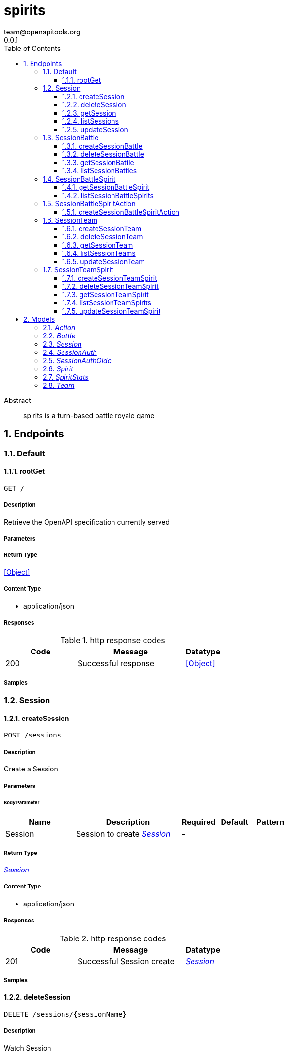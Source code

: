 = spirits
team@openapitools.org
0.0.1
:toc: left
:numbered:
:toclevels: 3
:source-highlighter: highlightjs
:keywords: openapi, rest, spirits
:specDir: 
:snippetDir: 
:generator-template: v1 2019-12-20
:info-url: https://openapi-generator.tech
:app-name: spirits

[abstract]
.Abstract
spirits is a turn-based battle royale game


// markup not found, no include::{specDir}intro.adoc[opts=optional]



== Endpoints


[.Default]
=== Default


[.rootGet]
==== rootGet

`GET /`



===== Description

Retrieve the OpenAPI specification currently served


// markup not found, no include::{specDir}GET/spec.adoc[opts=optional]



===== Parameters







===== Return Type


<<Object>>


===== Content Type

* application/json

===== Responses

.http response codes
[cols="2,3,1"]
|===
| Code | Message | Datatype


| 200
| Successful response
|  <<Object>>

|===

===== Samples


// markup not found, no include::{snippetDir}GET/http-request.adoc[opts=optional]


// markup not found, no include::{snippetDir}GET/http-response.adoc[opts=optional]



// file not found, no * wiremock data link :GET/GET.json[]


ifdef::internal-generation[]
===== Implementation

// markup not found, no include::{specDir}GET/implementation.adoc[opts=optional]


endif::internal-generation[]


[.Session]
=== Session


[.createSession]
==== createSession

`POST /sessions`



===== Description

Create a Session


// markup not found, no include::{specDir}sessions/POST/spec.adoc[opts=optional]



===== Parameters


====== Body Parameter

[cols="2,3,1,1,1"]
|===
|Name| Description| Required| Default| Pattern

| Session
| Session to create <<Session>>
| -
| 
| 

|===





===== Return Type

<<Session>>


===== Content Type

* application/json

===== Responses

.http response codes
[cols="2,3,1"]
|===
| Code | Message | Datatype


| 201
| Successful Session create
|  <<Session>>

|===

===== Samples


// markup not found, no include::{snippetDir}sessions/POST/http-request.adoc[opts=optional]


// markup not found, no include::{snippetDir}sessions/POST/http-response.adoc[opts=optional]



// file not found, no * wiremock data link :sessions/POST/POST.json[]


ifdef::internal-generation[]
===== Implementation

// markup not found, no include::{specDir}sessions/POST/implementation.adoc[opts=optional]


endif::internal-generation[]


[.deleteSession]
==== deleteSession

`DELETE /sessions/{sessionName}`



===== Description

Watch Session


// markup not found, no include::{specDir}sessions/\{sessionName\}/DELETE/spec.adoc[opts=optional]



===== Parameters

====== Path Parameters

[cols="2,3,1,1,1"]
|===
|Name| Description| Required| Default| Pattern

| sessionName
| Session name 
| X
| null
| 

|===






===== Return Type

<<Session>>


===== Content Type

* application/json

===== Responses

.http response codes
[cols="2,3,1"]
|===
| Code | Message | Datatype


| 200
| Successful Session delete
|  <<Session>>

|===

===== Samples


// markup not found, no include::{snippetDir}sessions/\{sessionName\}/DELETE/http-request.adoc[opts=optional]


// markup not found, no include::{snippetDir}sessions/\{sessionName\}/DELETE/http-response.adoc[opts=optional]



// file not found, no * wiremock data link :sessions/{sessionName}/DELETE/DELETE.json[]


ifdef::internal-generation[]
===== Implementation

// markup not found, no include::{specDir}sessions/\{sessionName\}/DELETE/implementation.adoc[opts=optional]


endif::internal-generation[]


[.getSession]
==== getSession

`GET /sessions/{sessionName}`



===== Description

Get Session


// markup not found, no include::{specDir}sessions/\{sessionName\}/GET/spec.adoc[opts=optional]



===== Parameters

====== Path Parameters

[cols="2,3,1,1,1"]
|===
|Name| Description| Required| Default| Pattern

| sessionName
| Session name 
| X
| null
| 

|===






===== Return Type

<<Session>>


===== Content Type

* application/json

===== Responses

.http response codes
[cols="2,3,1"]
|===
| Code | Message | Datatype


| 200
| Successful Session get
|  <<Session>>

|===

===== Samples


// markup not found, no include::{snippetDir}sessions/\{sessionName\}/GET/http-request.adoc[opts=optional]


// markup not found, no include::{snippetDir}sessions/\{sessionName\}/GET/http-response.adoc[opts=optional]



// file not found, no * wiremock data link :sessions/{sessionName}/GET/GET.json[]


ifdef::internal-generation[]
===== Implementation

// markup not found, no include::{specDir}sessions/\{sessionName\}/GET/implementation.adoc[opts=optional]


endif::internal-generation[]


[.listSessions]
==== listSessions

`GET /sessions`



===== Description

List Sessions


// markup not found, no include::{specDir}sessions/GET/spec.adoc[opts=optional]



===== Parameters







===== Return Type

<<Session>>


===== Content Type

* application/json

===== Responses

.http response codes
[cols="2,3,1"]
|===
| Code | Message | Datatype


| 200
| Successful Sessions list
|  <<Session>>

|===

===== Samples


// markup not found, no include::{snippetDir}sessions/GET/http-request.adoc[opts=optional]


// markup not found, no include::{snippetDir}sessions/GET/http-response.adoc[opts=optional]



// file not found, no * wiremock data link :sessions/GET/GET.json[]


ifdef::internal-generation[]
===== Implementation

// markup not found, no include::{specDir}sessions/GET/implementation.adoc[opts=optional]


endif::internal-generation[]


[.updateSession]
==== updateSession

`PUT /sessions/{sessionName}`



===== Description

Update Session


// markup not found, no include::{specDir}sessions/\{sessionName\}/PUT/spec.adoc[opts=optional]



===== Parameters

====== Path Parameters

[cols="2,3,1,1,1"]
|===
|Name| Description| Required| Default| Pattern

| sessionName
| Session name 
| X
| null
| 

|===

====== Body Parameter

[cols="2,3,1,1,1"]
|===
|Name| Description| Required| Default| Pattern

| Session
| Session to update <<Session>>
| -
| 
| 

|===





===== Return Type

<<Session>>


===== Content Type

* application/json

===== Responses

.http response codes
[cols="2,3,1"]
|===
| Code | Message | Datatype


| 200
| Successful Session update
|  <<Session>>

|===

===== Samples


// markup not found, no include::{snippetDir}sessions/\{sessionName\}/PUT/http-request.adoc[opts=optional]


// markup not found, no include::{snippetDir}sessions/\{sessionName\}/PUT/http-response.adoc[opts=optional]



// file not found, no * wiremock data link :sessions/{sessionName}/PUT/PUT.json[]


ifdef::internal-generation[]
===== Implementation

// markup not found, no include::{specDir}sessions/\{sessionName\}/PUT/implementation.adoc[opts=optional]


endif::internal-generation[]


[.SessionBattle]
=== SessionBattle


[.createSessionBattle]
==== createSessionBattle

`POST /sessions/{sessionName}/battles`



===== Description

Create a Battle


// markup not found, no include::{specDir}sessions/\{sessionName\}/battles/POST/spec.adoc[opts=optional]



===== Parameters

====== Path Parameters

[cols="2,3,1,1,1"]
|===
|Name| Description| Required| Default| Pattern

| sessionName
| Battle name 
| X
| null
| 

|===

====== Body Parameter

[cols="2,3,1,1,1"]
|===
|Name| Description| Required| Default| Pattern

| Battle
| Battle to create <<Battle>>
| -
| 
| 

|===





===== Return Type

<<Battle>>


===== Content Type

* application/json

===== Responses

.http response codes
[cols="2,3,1"]
|===
| Code | Message | Datatype


| 201
| Successful Battle create
|  <<Battle>>

|===

===== Samples


// markup not found, no include::{snippetDir}sessions/\{sessionName\}/battles/POST/http-request.adoc[opts=optional]


// markup not found, no include::{snippetDir}sessions/\{sessionName\}/battles/POST/http-response.adoc[opts=optional]



// file not found, no * wiremock data link :sessions/{sessionName}/battles/POST/POST.json[]


ifdef::internal-generation[]
===== Implementation

// markup not found, no include::{specDir}sessions/\{sessionName\}/battles/POST/implementation.adoc[opts=optional]


endif::internal-generation[]


[.deleteSessionBattle]
==== deleteSessionBattle

`DELETE /sessions/{sessionName}/battles/{battleName}`



===== Description

Watch Battle


// markup not found, no include::{specDir}sessions/\{sessionName\}/battles/\{battleName\}/DELETE/spec.adoc[opts=optional]



===== Parameters

====== Path Parameters

[cols="2,3,1,1,1"]
|===
|Name| Description| Required| Default| Pattern

| sessionName
| Battle name 
| X
| null
| 

| battleName
| Battle name 
| X
| null
| 

|===






===== Return Type

<<Battle>>


===== Content Type

* application/json

===== Responses

.http response codes
[cols="2,3,1"]
|===
| Code | Message | Datatype


| 200
| Successful Battle delete
|  <<Battle>>

|===

===== Samples


// markup not found, no include::{snippetDir}sessions/\{sessionName\}/battles/\{battleName\}/DELETE/http-request.adoc[opts=optional]


// markup not found, no include::{snippetDir}sessions/\{sessionName\}/battles/\{battleName\}/DELETE/http-response.adoc[opts=optional]



// file not found, no * wiremock data link :sessions/{sessionName}/battles/{battleName}/DELETE/DELETE.json[]


ifdef::internal-generation[]
===== Implementation

// markup not found, no include::{specDir}sessions/\{sessionName\}/battles/\{battleName\}/DELETE/implementation.adoc[opts=optional]


endif::internal-generation[]


[.getSessionBattle]
==== getSessionBattle

`GET /sessions/{sessionName}/battles/{battleName}`



===== Description

Get Battle


// markup not found, no include::{specDir}sessions/\{sessionName\}/battles/\{battleName\}/GET/spec.adoc[opts=optional]



===== Parameters

====== Path Parameters

[cols="2,3,1,1,1"]
|===
|Name| Description| Required| Default| Pattern

| sessionName
| Battle name 
| X
| null
| 

| battleName
| Battle name 
| X
| null
| 

|===






===== Return Type

<<Battle>>


===== Content Type

* application/json

===== Responses

.http response codes
[cols="2,3,1"]
|===
| Code | Message | Datatype


| 200
| Successful Battle get
|  <<Battle>>

|===

===== Samples


// markup not found, no include::{snippetDir}sessions/\{sessionName\}/battles/\{battleName\}/GET/http-request.adoc[opts=optional]


// markup not found, no include::{snippetDir}sessions/\{sessionName\}/battles/\{battleName\}/GET/http-response.adoc[opts=optional]



// file not found, no * wiremock data link :sessions/{sessionName}/battles/{battleName}/GET/GET.json[]


ifdef::internal-generation[]
===== Implementation

// markup not found, no include::{specDir}sessions/\{sessionName\}/battles/\{battleName\}/GET/implementation.adoc[opts=optional]


endif::internal-generation[]


[.listSessionBattles]
==== listSessionBattles

`GET /sessions/{sessionName}/battles`



===== Description

List Battles


// markup not found, no include::{specDir}sessions/\{sessionName\}/battles/GET/spec.adoc[opts=optional]



===== Parameters

====== Path Parameters

[cols="2,3,1,1,1"]
|===
|Name| Description| Required| Default| Pattern

| sessionName
| Battle name 
| X
| null
| 

|===






===== Return Type

<<Battle>>


===== Content Type

* application/json

===== Responses

.http response codes
[cols="2,3,1"]
|===
| Code | Message | Datatype


| 200
| Successful Battles list
|  <<Battle>>

|===

===== Samples


// markup not found, no include::{snippetDir}sessions/\{sessionName\}/battles/GET/http-request.adoc[opts=optional]


// markup not found, no include::{snippetDir}sessions/\{sessionName\}/battles/GET/http-response.adoc[opts=optional]



// file not found, no * wiremock data link :sessions/{sessionName}/battles/GET/GET.json[]


ifdef::internal-generation[]
===== Implementation

// markup not found, no include::{specDir}sessions/\{sessionName\}/battles/GET/implementation.adoc[opts=optional]


endif::internal-generation[]


[.SessionBattleSpirit]
=== SessionBattleSpirit


[.getSessionBattleSpirit]
==== getSessionBattleSpirit

`GET /sessions/{sessionName}/battles/{battleName}/spirits/{spiritName}`



===== Description

Get Spirit


// markup not found, no include::{specDir}sessions/\{sessionName\}/battles/\{battleName\}/spirits/\{spiritName\}/GET/spec.adoc[opts=optional]



===== Parameters

====== Path Parameters

[cols="2,3,1,1,1"]
|===
|Name| Description| Required| Default| Pattern

| sessionName
| Spirit name 
| X
| null
| 

| battleName
| Spirit name 
| X
| null
| 

| spiritName
| Spirit name 
| X
| null
| 

|===






===== Return Type

<<Spirit>>


===== Content Type

* application/json

===== Responses

.http response codes
[cols="2,3,1"]
|===
| Code | Message | Datatype


| 200
| Successful Spirit get
|  <<Spirit>>

|===

===== Samples


// markup not found, no include::{snippetDir}sessions/\{sessionName\}/battles/\{battleName\}/spirits/\{spiritName\}/GET/http-request.adoc[opts=optional]


// markup not found, no include::{snippetDir}sessions/\{sessionName\}/battles/\{battleName\}/spirits/\{spiritName\}/GET/http-response.adoc[opts=optional]



// file not found, no * wiremock data link :sessions/{sessionName}/battles/{battleName}/spirits/{spiritName}/GET/GET.json[]


ifdef::internal-generation[]
===== Implementation

// markup not found, no include::{specDir}sessions/\{sessionName\}/battles/\{battleName\}/spirits/\{spiritName\}/GET/implementation.adoc[opts=optional]


endif::internal-generation[]


[.listSessionBattleSpirits]
==== listSessionBattleSpirits

`GET /sessions/{sessionName}/battles/{battleName}/spirits`



===== Description

List Spirits


// markup not found, no include::{specDir}sessions/\{sessionName\}/battles/\{battleName\}/spirits/GET/spec.adoc[opts=optional]



===== Parameters

====== Path Parameters

[cols="2,3,1,1,1"]
|===
|Name| Description| Required| Default| Pattern

| sessionName
| Spirit name 
| X
| null
| 

| battleName
| Spirit name 
| X
| null
| 

|===






===== Return Type

<<Spirit>>


===== Content Type

* application/json

===== Responses

.http response codes
[cols="2,3,1"]
|===
| Code | Message | Datatype


| 200
| Successful Spirits list
|  <<Spirit>>

|===

===== Samples


// markup not found, no include::{snippetDir}sessions/\{sessionName\}/battles/\{battleName\}/spirits/GET/http-request.adoc[opts=optional]


// markup not found, no include::{snippetDir}sessions/\{sessionName\}/battles/\{battleName\}/spirits/GET/http-response.adoc[opts=optional]



// file not found, no * wiremock data link :sessions/{sessionName}/battles/{battleName}/spirits/GET/GET.json[]


ifdef::internal-generation[]
===== Implementation

// markup not found, no include::{specDir}sessions/\{sessionName\}/battles/\{battleName\}/spirits/GET/implementation.adoc[opts=optional]


endif::internal-generation[]


[.SessionBattleSpiritAction]
=== SessionBattleSpiritAction


[.createSessionBattleSpiritAction]
==== createSessionBattleSpiritAction

`POST /sessions/{sessionName}/battles/{battleName}/spirits/{spiritName}/actions`



===== Description

Create a Action


// markup not found, no include::{specDir}sessions/\{sessionName\}/battles/\{battleName\}/spirits/\{spiritName\}/actions/POST/spec.adoc[opts=optional]



===== Parameters

====== Path Parameters

[cols="2,3,1,1,1"]
|===
|Name| Description| Required| Default| Pattern

| sessionName
| Action name 
| X
| null
| 

| battleName
| Action name 
| X
| null
| 

| spiritName
| Action name 
| X
| null
| 

|===

====== Body Parameter

[cols="2,3,1,1,1"]
|===
|Name| Description| Required| Default| Pattern

| Action
| Action to create <<Action>>
| -
| 
| 

|===





===== Return Type

<<Action>>


===== Content Type

* application/json

===== Responses

.http response codes
[cols="2,3,1"]
|===
| Code | Message | Datatype


| 201
| Successful Action create
|  <<Action>>

|===

===== Samples


// markup not found, no include::{snippetDir}sessions/\{sessionName\}/battles/\{battleName\}/spirits/\{spiritName\}/actions/POST/http-request.adoc[opts=optional]


// markup not found, no include::{snippetDir}sessions/\{sessionName\}/battles/\{battleName\}/spirits/\{spiritName\}/actions/POST/http-response.adoc[opts=optional]



// file not found, no * wiremock data link :sessions/{sessionName}/battles/{battleName}/spirits/{spiritName}/actions/POST/POST.json[]


ifdef::internal-generation[]
===== Implementation

// markup not found, no include::{specDir}sessions/\{sessionName\}/battles/\{battleName\}/spirits/\{spiritName\}/actions/POST/implementation.adoc[opts=optional]


endif::internal-generation[]


[.SessionTeam]
=== SessionTeam


[.createSessionTeam]
==== createSessionTeam

`POST /sessions/{sessionName}/teams`



===== Description

Create a Team


// markup not found, no include::{specDir}sessions/\{sessionName\}/teams/POST/spec.adoc[opts=optional]



===== Parameters

====== Path Parameters

[cols="2,3,1,1,1"]
|===
|Name| Description| Required| Default| Pattern

| sessionName
| Team name 
| X
| null
| 

|===

====== Body Parameter

[cols="2,3,1,1,1"]
|===
|Name| Description| Required| Default| Pattern

| Team
| Team to create <<Team>>
| -
| 
| 

|===





===== Return Type

<<Team>>


===== Content Type

* application/json

===== Responses

.http response codes
[cols="2,3,1"]
|===
| Code | Message | Datatype


| 201
| Successful Team create
|  <<Team>>

|===

===== Samples


// markup not found, no include::{snippetDir}sessions/\{sessionName\}/teams/POST/http-request.adoc[opts=optional]


// markup not found, no include::{snippetDir}sessions/\{sessionName\}/teams/POST/http-response.adoc[opts=optional]



// file not found, no * wiremock data link :sessions/{sessionName}/teams/POST/POST.json[]


ifdef::internal-generation[]
===== Implementation

// markup not found, no include::{specDir}sessions/\{sessionName\}/teams/POST/implementation.adoc[opts=optional]


endif::internal-generation[]


[.deleteSessionTeam]
==== deleteSessionTeam

`DELETE /sessions/{sessionName}/teams/{teamName}`



===== Description

Watch Team


// markup not found, no include::{specDir}sessions/\{sessionName\}/teams/\{teamName\}/DELETE/spec.adoc[opts=optional]



===== Parameters

====== Path Parameters

[cols="2,3,1,1,1"]
|===
|Name| Description| Required| Default| Pattern

| sessionName
| Team name 
| X
| null
| 

| teamName
| Team name 
| X
| null
| 

|===






===== Return Type

<<Team>>


===== Content Type

* application/json

===== Responses

.http response codes
[cols="2,3,1"]
|===
| Code | Message | Datatype


| 200
| Successful Team delete
|  <<Team>>

|===

===== Samples


// markup not found, no include::{snippetDir}sessions/\{sessionName\}/teams/\{teamName\}/DELETE/http-request.adoc[opts=optional]


// markup not found, no include::{snippetDir}sessions/\{sessionName\}/teams/\{teamName\}/DELETE/http-response.adoc[opts=optional]



// file not found, no * wiremock data link :sessions/{sessionName}/teams/{teamName}/DELETE/DELETE.json[]


ifdef::internal-generation[]
===== Implementation

// markup not found, no include::{specDir}sessions/\{sessionName\}/teams/\{teamName\}/DELETE/implementation.adoc[opts=optional]


endif::internal-generation[]


[.getSessionTeam]
==== getSessionTeam

`GET /sessions/{sessionName}/teams/{teamName}`



===== Description

Get Team


// markup not found, no include::{specDir}sessions/\{sessionName\}/teams/\{teamName\}/GET/spec.adoc[opts=optional]



===== Parameters

====== Path Parameters

[cols="2,3,1,1,1"]
|===
|Name| Description| Required| Default| Pattern

| sessionName
| Team name 
| X
| null
| 

| teamName
| Team name 
| X
| null
| 

|===






===== Return Type

<<Team>>


===== Content Type

* application/json

===== Responses

.http response codes
[cols="2,3,1"]
|===
| Code | Message | Datatype


| 200
| Successful Team get
|  <<Team>>

|===

===== Samples


// markup not found, no include::{snippetDir}sessions/\{sessionName\}/teams/\{teamName\}/GET/http-request.adoc[opts=optional]


// markup not found, no include::{snippetDir}sessions/\{sessionName\}/teams/\{teamName\}/GET/http-response.adoc[opts=optional]



// file not found, no * wiremock data link :sessions/{sessionName}/teams/{teamName}/GET/GET.json[]


ifdef::internal-generation[]
===== Implementation

// markup not found, no include::{specDir}sessions/\{sessionName\}/teams/\{teamName\}/GET/implementation.adoc[opts=optional]


endif::internal-generation[]


[.listSessionTeams]
==== listSessionTeams

`GET /sessions/{sessionName}/teams`



===== Description

List Teams


// markup not found, no include::{specDir}sessions/\{sessionName\}/teams/GET/spec.adoc[opts=optional]



===== Parameters

====== Path Parameters

[cols="2,3,1,1,1"]
|===
|Name| Description| Required| Default| Pattern

| sessionName
| Team name 
| X
| null
| 

|===






===== Return Type

<<Team>>


===== Content Type

* application/json

===== Responses

.http response codes
[cols="2,3,1"]
|===
| Code | Message | Datatype


| 200
| Successful Teams list
|  <<Team>>

|===

===== Samples


// markup not found, no include::{snippetDir}sessions/\{sessionName\}/teams/GET/http-request.adoc[opts=optional]


// markup not found, no include::{snippetDir}sessions/\{sessionName\}/teams/GET/http-response.adoc[opts=optional]



// file not found, no * wiremock data link :sessions/{sessionName}/teams/GET/GET.json[]


ifdef::internal-generation[]
===== Implementation

// markup not found, no include::{specDir}sessions/\{sessionName\}/teams/GET/implementation.adoc[opts=optional]


endif::internal-generation[]


[.updateSessionTeam]
==== updateSessionTeam

`PUT /sessions/{sessionName}/teams/{teamName}`



===== Description

Update Team


// markup not found, no include::{specDir}sessions/\{sessionName\}/teams/\{teamName\}/PUT/spec.adoc[opts=optional]



===== Parameters

====== Path Parameters

[cols="2,3,1,1,1"]
|===
|Name| Description| Required| Default| Pattern

| sessionName
| Team name 
| X
| null
| 

| teamName
| Team name 
| X
| null
| 

|===

====== Body Parameter

[cols="2,3,1,1,1"]
|===
|Name| Description| Required| Default| Pattern

| Team
| Team to update <<Team>>
| -
| 
| 

|===





===== Return Type

<<Team>>


===== Content Type

* application/json

===== Responses

.http response codes
[cols="2,3,1"]
|===
| Code | Message | Datatype


| 200
| Successful Team update
|  <<Team>>

|===

===== Samples


// markup not found, no include::{snippetDir}sessions/\{sessionName\}/teams/\{teamName\}/PUT/http-request.adoc[opts=optional]


// markup not found, no include::{snippetDir}sessions/\{sessionName\}/teams/\{teamName\}/PUT/http-response.adoc[opts=optional]



// file not found, no * wiremock data link :sessions/{sessionName}/teams/{teamName}/PUT/PUT.json[]


ifdef::internal-generation[]
===== Implementation

// markup not found, no include::{specDir}sessions/\{sessionName\}/teams/\{teamName\}/PUT/implementation.adoc[opts=optional]


endif::internal-generation[]


[.SessionTeamSpirit]
=== SessionTeamSpirit


[.createSessionTeamSpirit]
==== createSessionTeamSpirit

`POST /sessions/{sessionName}/teams/{teamName}/spirits`



===== Description

Create a Spirit


// markup not found, no include::{specDir}sessions/\{sessionName\}/teams/\{teamName\}/spirits/POST/spec.adoc[opts=optional]



===== Parameters

====== Path Parameters

[cols="2,3,1,1,1"]
|===
|Name| Description| Required| Default| Pattern

| sessionName
| Spirit name 
| X
| null
| 

| teamName
| Spirit name 
| X
| null
| 

|===

====== Body Parameter

[cols="2,3,1,1,1"]
|===
|Name| Description| Required| Default| Pattern

| Spirit
| Spirit to create <<Spirit>>
| -
| 
| 

|===





===== Return Type

<<Spirit>>


===== Content Type

* application/json

===== Responses

.http response codes
[cols="2,3,1"]
|===
| Code | Message | Datatype


| 201
| Successful Spirit create
|  <<Spirit>>

|===

===== Samples


// markup not found, no include::{snippetDir}sessions/\{sessionName\}/teams/\{teamName\}/spirits/POST/http-request.adoc[opts=optional]


// markup not found, no include::{snippetDir}sessions/\{sessionName\}/teams/\{teamName\}/spirits/POST/http-response.adoc[opts=optional]



// file not found, no * wiremock data link :sessions/{sessionName}/teams/{teamName}/spirits/POST/POST.json[]


ifdef::internal-generation[]
===== Implementation

// markup not found, no include::{specDir}sessions/\{sessionName\}/teams/\{teamName\}/spirits/POST/implementation.adoc[opts=optional]


endif::internal-generation[]


[.deleteSessionTeamSpirit]
==== deleteSessionTeamSpirit

`DELETE /sessions/{sessionName}/teams/{teamName}/spirits/{spiritName}`



===== Description

Watch Spirit


// markup not found, no include::{specDir}sessions/\{sessionName\}/teams/\{teamName\}/spirits/\{spiritName\}/DELETE/spec.adoc[opts=optional]



===== Parameters

====== Path Parameters

[cols="2,3,1,1,1"]
|===
|Name| Description| Required| Default| Pattern

| sessionName
| Spirit name 
| X
| null
| 

| teamName
| Spirit name 
| X
| null
| 

| spiritName
| Spirit name 
| X
| null
| 

|===






===== Return Type

<<Spirit>>


===== Content Type

* application/json

===== Responses

.http response codes
[cols="2,3,1"]
|===
| Code | Message | Datatype


| 200
| Successful Spirit delete
|  <<Spirit>>

|===

===== Samples


// markup not found, no include::{snippetDir}sessions/\{sessionName\}/teams/\{teamName\}/spirits/\{spiritName\}/DELETE/http-request.adoc[opts=optional]


// markup not found, no include::{snippetDir}sessions/\{sessionName\}/teams/\{teamName\}/spirits/\{spiritName\}/DELETE/http-response.adoc[opts=optional]



// file not found, no * wiremock data link :sessions/{sessionName}/teams/{teamName}/spirits/{spiritName}/DELETE/DELETE.json[]


ifdef::internal-generation[]
===== Implementation

// markup not found, no include::{specDir}sessions/\{sessionName\}/teams/\{teamName\}/spirits/\{spiritName\}/DELETE/implementation.adoc[opts=optional]


endif::internal-generation[]


[.getSessionTeamSpirit]
==== getSessionTeamSpirit

`GET /sessions/{sessionName}/teams/{teamName}/spirits/{spiritName}`



===== Description

Get Spirit


// markup not found, no include::{specDir}sessions/\{sessionName\}/teams/\{teamName\}/spirits/\{spiritName\}/GET/spec.adoc[opts=optional]



===== Parameters

====== Path Parameters

[cols="2,3,1,1,1"]
|===
|Name| Description| Required| Default| Pattern

| sessionName
| Spirit name 
| X
| null
| 

| teamName
| Spirit name 
| X
| null
| 

| spiritName
| Spirit name 
| X
| null
| 

|===






===== Return Type

<<Spirit>>


===== Content Type

* application/json

===== Responses

.http response codes
[cols="2,3,1"]
|===
| Code | Message | Datatype


| 200
| Successful Spirit get
|  <<Spirit>>

|===

===== Samples


// markup not found, no include::{snippetDir}sessions/\{sessionName\}/teams/\{teamName\}/spirits/\{spiritName\}/GET/http-request.adoc[opts=optional]


// markup not found, no include::{snippetDir}sessions/\{sessionName\}/teams/\{teamName\}/spirits/\{spiritName\}/GET/http-response.adoc[opts=optional]



// file not found, no * wiremock data link :sessions/{sessionName}/teams/{teamName}/spirits/{spiritName}/GET/GET.json[]


ifdef::internal-generation[]
===== Implementation

// markup not found, no include::{specDir}sessions/\{sessionName\}/teams/\{teamName\}/spirits/\{spiritName\}/GET/implementation.adoc[opts=optional]


endif::internal-generation[]


[.listSessionTeamSpirits]
==== listSessionTeamSpirits

`GET /sessions/{sessionName}/teams/{teamName}/spirits`



===== Description

List Spirits


// markup not found, no include::{specDir}sessions/\{sessionName\}/teams/\{teamName\}/spirits/GET/spec.adoc[opts=optional]



===== Parameters

====== Path Parameters

[cols="2,3,1,1,1"]
|===
|Name| Description| Required| Default| Pattern

| sessionName
| Spirit name 
| X
| null
| 

| teamName
| Spirit name 
| X
| null
| 

|===






===== Return Type

<<Spirit>>


===== Content Type

* application/json

===== Responses

.http response codes
[cols="2,3,1"]
|===
| Code | Message | Datatype


| 200
| Successful Spirits list
|  <<Spirit>>

|===

===== Samples


// markup not found, no include::{snippetDir}sessions/\{sessionName\}/teams/\{teamName\}/spirits/GET/http-request.adoc[opts=optional]


// markup not found, no include::{snippetDir}sessions/\{sessionName\}/teams/\{teamName\}/spirits/GET/http-response.adoc[opts=optional]



// file not found, no * wiremock data link :sessions/{sessionName}/teams/{teamName}/spirits/GET/GET.json[]


ifdef::internal-generation[]
===== Implementation

// markup not found, no include::{specDir}sessions/\{sessionName\}/teams/\{teamName\}/spirits/GET/implementation.adoc[opts=optional]


endif::internal-generation[]


[.updateSessionTeamSpirit]
==== updateSessionTeamSpirit

`PUT /sessions/{sessionName}/teams/{teamName}/spirits/{spiritName}`



===== Description

Update Spirit


// markup not found, no include::{specDir}sessions/\{sessionName\}/teams/\{teamName\}/spirits/\{spiritName\}/PUT/spec.adoc[opts=optional]



===== Parameters

====== Path Parameters

[cols="2,3,1,1,1"]
|===
|Name| Description| Required| Default| Pattern

| sessionName
| Spirit name 
| X
| null
| 

| teamName
| Spirit name 
| X
| null
| 

| spiritName
| Spirit name 
| X
| null
| 

|===

====== Body Parameter

[cols="2,3,1,1,1"]
|===
|Name| Description| Required| Default| Pattern

| Spirit
| Spirit to update <<Spirit>>
| -
| 
| 

|===





===== Return Type

<<Spirit>>


===== Content Type

* application/json

===== Responses

.http response codes
[cols="2,3,1"]
|===
| Code | Message | Datatype


| 200
| Successful Spirit update
|  <<Spirit>>

|===

===== Samples


// markup not found, no include::{snippetDir}sessions/\{sessionName\}/teams/\{teamName\}/spirits/\{spiritName\}/PUT/http-request.adoc[opts=optional]


// markup not found, no include::{snippetDir}sessions/\{sessionName\}/teams/\{teamName\}/spirits/\{spiritName\}/PUT/http-response.adoc[opts=optional]



// file not found, no * wiremock data link :sessions/{sessionName}/teams/{teamName}/spirits/{spiritName}/PUT/PUT.json[]


ifdef::internal-generation[]
===== Implementation

// markup not found, no include::{specDir}sessions/\{sessionName\}/teams/\{teamName\}/spirits/\{spiritName\}/PUT/implementation.adoc[opts=optional]


endif::internal-generation[]


[#models]
== Models


[#Action]
=== _Action_ 

A reference to a Spirit&#39;s Action

[.fields-Action]
[cols="2,1,2,4,1"]
|===
| Field Name| Required| Type| Description| Format

| name
| X
| String 
| The name of a Spirit&#39;s Action
|  

|===


[#Battle]
=== _Battle_ 

A skirmish amongst Spirit&#39;s

[.fields-Battle]
[cols="2,1,2,4,1"]
|===
| Field Name| Required| Type| Description| Format

| name
| X
| String 
| The unique name of this Battle
|  

| spirits
| X
| List  of <<string>>
| The spirits involved in this Battle.
|  

|===


[#Session]
=== _Session_ 

An isolated collection of Battle&#39;s and Team&#39;s

[.fields-Session]
[cols="2,1,2,4,1"]
|===
| Field Name| Required| Type| Description| Format

| name
| X
| String 
| The unique name of this Session
|  

| auth
| 
| Session_auth 
| 
|  

|===


[#SessionAuth]
=== _SessionAuth_ 

A description of the auth requirements for this Session; defaults to using the well-known OIDC provider

[.fields-SessionAuth]
[cols="2,1,2,4,1"]
|===
| Field Name| Required| Type| Description| Format

| oidc
| 
| Session_auth_oidc 
| 
|  

|===


[#SessionAuthOidc]
=== _SessionAuthOidc_ 

OIDC authentication configuration

[.fields-SessionAuthOidc]
[cols="2,1,2,4,1"]
|===
| Field Name| Required| Type| Description| Format

| issuer
| 
| String 
| OIDC issuer to use for authentication
|  

|===


[#Spirit]
=== _Spirit_ 

An actor in a Battle

[.fields-Spirit]
[cols="2,1,2,4,1"]
|===
| Field Name| Required| Type| Description| Format

| name
| X
| String 
| The unique name of this Spirit
|  

| stats
| X
| Spirit_stats 
| 
|  

| actions
| 
| List  of <<string>>
| The Action&#39;s that this Spirit can perform
|  

| intelligence
| 
| String 
| The AI setting for this Spirit
|  

|===


[#SpiritStats]
=== _SpiritStats_ 

Quantitative properties of the Spirit; these are utilized and manipulated throughout the course of a Battle

[.fields-SpiritStats]
[cols="2,1,2,4,1"]
|===
| Field Name| Required| Type| Description| Format

| health
| X
| Long 
| A quantitative representation of the energy of the Spirit; when this drops to 0, the Spirit is no longer to participate in a Battle
| int64 

| power
| 
| Long 
| A quantitative representation of the might of the Spirit
| int64 

| armor
| 
| Long 
| A quantitative representation of the defense of the Spirit
| int64 

| agility
| 
| Long 
| A quantitative representation of the speed of the Spirit
| int64 

|===


[#Team]
=== _Team_ 

A collection Spirit&#39;s

[.fields-Team]
[cols="2,1,2,4,1"]
|===
| Field Name| Required| Type| Description| Format

| name
| X
| String 
| The unique name of this Team
|  

|===


